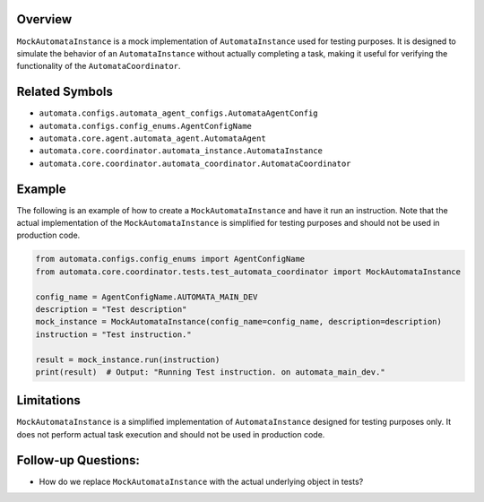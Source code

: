 Overview
--------

``MockAutomataInstance`` is a mock implementation of
``AutomataInstance`` used for testing purposes. It is designed to
simulate the behavior of an ``AutomataInstance`` without actually
completing a task, making it useful for verifying the functionality of
the ``AutomataCoordinator``.

Related Symbols
---------------

-  ``automata.configs.automata_agent_configs.AutomataAgentConfig``
-  ``automata.configs.config_enums.AgentConfigName``
-  ``automata.core.agent.automata_agent.AutomataAgent``
-  ``automata.core.coordinator.automata_instance.AutomataInstance``
-  ``automata.core.coordinator.automata_coordinator.AutomataCoordinator``

Example
-------

The following is an example of how to create a ``MockAutomataInstance``
and have it run an instruction. Note that the actual implementation of
the ``MockAutomataInstance`` is simplified for testing purposes and
should not be used in production code.

.. code:: python

   from automata.configs.config_enums import AgentConfigName
   from automata.core.coordinator.tests.test_automata_coordinator import MockAutomataInstance

   config_name = AgentConfigName.AUTOMATA_MAIN_DEV
   description = "Test description"
   mock_instance = MockAutomataInstance(config_name=config_name, description=description)
   instruction = "Test instruction."

   result = mock_instance.run(instruction)
   print(result)  # Output: "Running Test instruction. on automata_main_dev."

Limitations
-----------

``MockAutomataInstance`` is a simplified implementation of
``AutomataInstance`` designed for testing purposes only. It does not
perform actual task execution and should not be used in production code.

Follow-up Questions:
--------------------

-  How do we replace ``MockAutomataInstance`` with the actual underlying
   object in tests?
